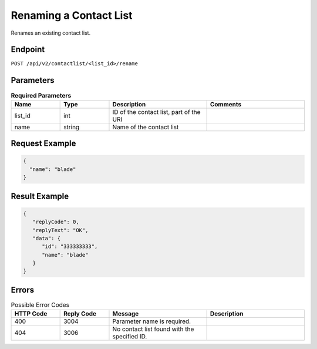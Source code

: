 Renaming a Contact List
=======================

Renames an existing contact list.

Endpoint
--------

``POST /api/v2/contactlist/<list_id>/rename``

Parameters
----------

.. list-table:: **Required Parameters**
   :header-rows: 1
   :widths: 20 20 40 40

   * - Name
     - Type
     - Description
     - Comments
   * - list_id
     - int
     - ID of the contact list, part of the URI
     -
   * - name
     - string
     - Name of the contact list
     -

Request Example
---------------

.. code-block:: json

   {
     "name": "blade"
   }

Result Example
--------------

.. code-block:: json

   {
      "replyCode": 0,
      "replyText": "OK",
      "data": {
         "id": "333333333",
         "name": "blade"
      }
   }

Errors
------

.. list-table:: Possible Error Codes
   :header-rows: 1
   :widths: 20 20 40 40

   * - HTTP Code
     - Reply Code
     - Message
     - Description
   * - 400
     - 3004
     - Parameter name is required.
     -
   * - 404
     - 3006
     - No contact list found with the specified ID.
     -


